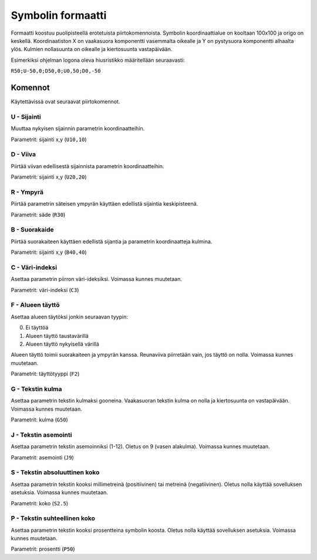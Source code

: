 .. _symbol-format-label:

Symbolin formaatti
==================

Formaatti koostuu puolipisteellä erotetuista piirtokomennoista. Symbolin koordinaattialue on kooltaan 100x100 ja origo on keskellä. Koordinaatiston X on vaakasuora komponentti vasemmalta oikealle ja Y on pystysuora komponentti alhaalta ylös. Kulmien nollasuunta on oikealle ja kiertosuunta vastapäivään.

Esimerkiksi ohjelman logona oleva hiusristikko määritellään seuraavasti:

``R50;U-50,0;D50,0;U0,50;D0,-50``

Komennot
--------

Käytettävissä ovat seuraavat piirtokomennot.

**U** - Sijainti
^^^^^^^^^^^^^^^^

Muuttaa nykyisen sijainnin parametrin koordinaatteihin.

Parametrit: sijainti x,y (``U10,10``)

**D** - Viiva
^^^^^^^^^^^^^

Piirtää viivan edellisestä sijainnista parametrin koordinaatteihin.

Parametrit: sijainti x,y (``U20,20``)

**R** - Ympyrä
^^^^^^^^^^^^^^

Piirtää parametrin säteisen ympyrän käyttäen edellistä sijaintia keskipisteenä.

Parametrit: säde (``R30``)

**B** - Suorakaide
^^^^^^^^^^^^^^^^^^

Piirtää suorakaiteen käyttäen edellistä sijantia ja parametrin koordinaatteja kulmina.

Parametrit: sijainti x,y (``B40,40``)

**C** - Väri-indeksi
^^^^^^^^^^^^^^^^^^^^

Asettaa parametrin piirron väri-ideksiksi. Voimassa kunnes muutetaan.

Parametrit: väri-indeksi (``C3``)

**F** - Alueen täyttö
^^^^^^^^^^^^^^^^^^^^^

Asettaa alueen täytöksi jonkin seuraavan tyypin:

0. Ei täyttöä
1. Alueen täyttö taustavärillä
2. Alueen täyttö nykyisellä värillä

Alueen täyttö toimii suorakaiteen ja ympyrän kanssa. Reunaviiva piirretään vain, jos täyttö on nolla. Voimassa kunnes muutetaan.

Parametrit: täyttötyyppi (``F2``)

**G** - Tekstin kulma
^^^^^^^^^^^^^^^^^^^^^

Asettaa parametrin tekstin kulmaksi gooneina. Vaakasuoran tekstin kulma on nolla ja kiertosuunta on vastapäivään. Voimassa kunnes muutetaan.

Parametrit: kulma (``G50``)

**J** - Tekstin asemointi
^^^^^^^^^^^^^^^^^^^^^^^^^

Asettaa parametrin tekstin asemoinniksi (1-12). Oletus on 9 (vasen alakulma). Voimassa kunnes muutetaan.

Parametrit: asemointi (``J9``)

**S** - Tekstin absoluuttinen koko
^^^^^^^^^^^^^^^^^^^^^^^^^^^^^^^^^^

Asettaa parametrin tekstin kooksi millimetreinä (positiivinen) tai metreinä (negatiivinen). Oletus nolla käyttää sovelluksen asetuksia. Voimassa kunnes muutetaan.

Parametrit: koko (``S2.5``)

**P** - Tekstin suhteellinen koko
^^^^^^^^^^^^^^^^^^^^^^^^^^^^^^^^^

Asettaa parametrin tekstin kooksi prosentteina symbolin koosta. Oletus nolla käyttää sovelluksen asetuksia. Voimassa kunnes muutetaan.

Parametrit: prosentti (``P50``)
